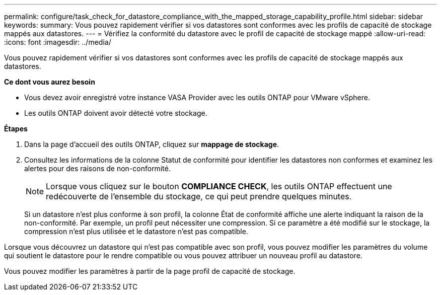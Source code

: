 ---
permalink: configure/task_check_for_datastore_compliance_with_the_mapped_storage_capability_profile.html 
sidebar: sidebar 
keywords:  
summary: Vous pouvez rapidement vérifier si vos datastores sont conformes avec les profils de capacité de stockage mappés aux datastores. 
---
= Vérifiez la conformité du datastore avec le profil de capacité de stockage mappé
:allow-uri-read: 
:icons: font
:imagesdir: ../media/


[role="lead"]
Vous pouvez rapidement vérifier si vos datastores sont conformes avec les profils de capacité de stockage mappés aux datastores.

*Ce dont vous aurez besoin*

* Vous devez avoir enregistré votre instance VASA Provider avec les outils ONTAP pour VMware vSphere.
* Les outils ONTAP doivent avoir détecté votre stockage.


*Étapes*

. Dans la page d'accueil des outils ONTAP, cliquez sur *mappage de stockage*.
. Consultez les informations de la colonne Statut de conformité pour identifier les datastores non conformes et examinez les alertes pour des raisons de non-conformité.
+

NOTE: Lorsque vous cliquez sur le bouton *COMPLIANCE CHECK*, les outils ONTAP effectuent une redécouverte de l'ensemble du stockage, ce qui peut prendre quelques minutes.

+
Si un datastore n'est plus conforme à son profil, la colonne État de conformité affiche une alerte indiquant la raison de la non-conformité. Par exemple, un profil peut nécessiter une compression. Si ce paramètre a été modifié sur le stockage, la compression n'est plus utilisée et le datastore n'est pas compatible.



Lorsque vous découvrez un datastore qui n'est pas compatible avec son profil, vous pouvez modifier les paramètres du volume qui soutient le datastore pour le rendre compatible ou vous pouvez attribuer un nouveau profil au datastore.

Vous pouvez modifier les paramètres à partir de la page profil de capacité de stockage.
